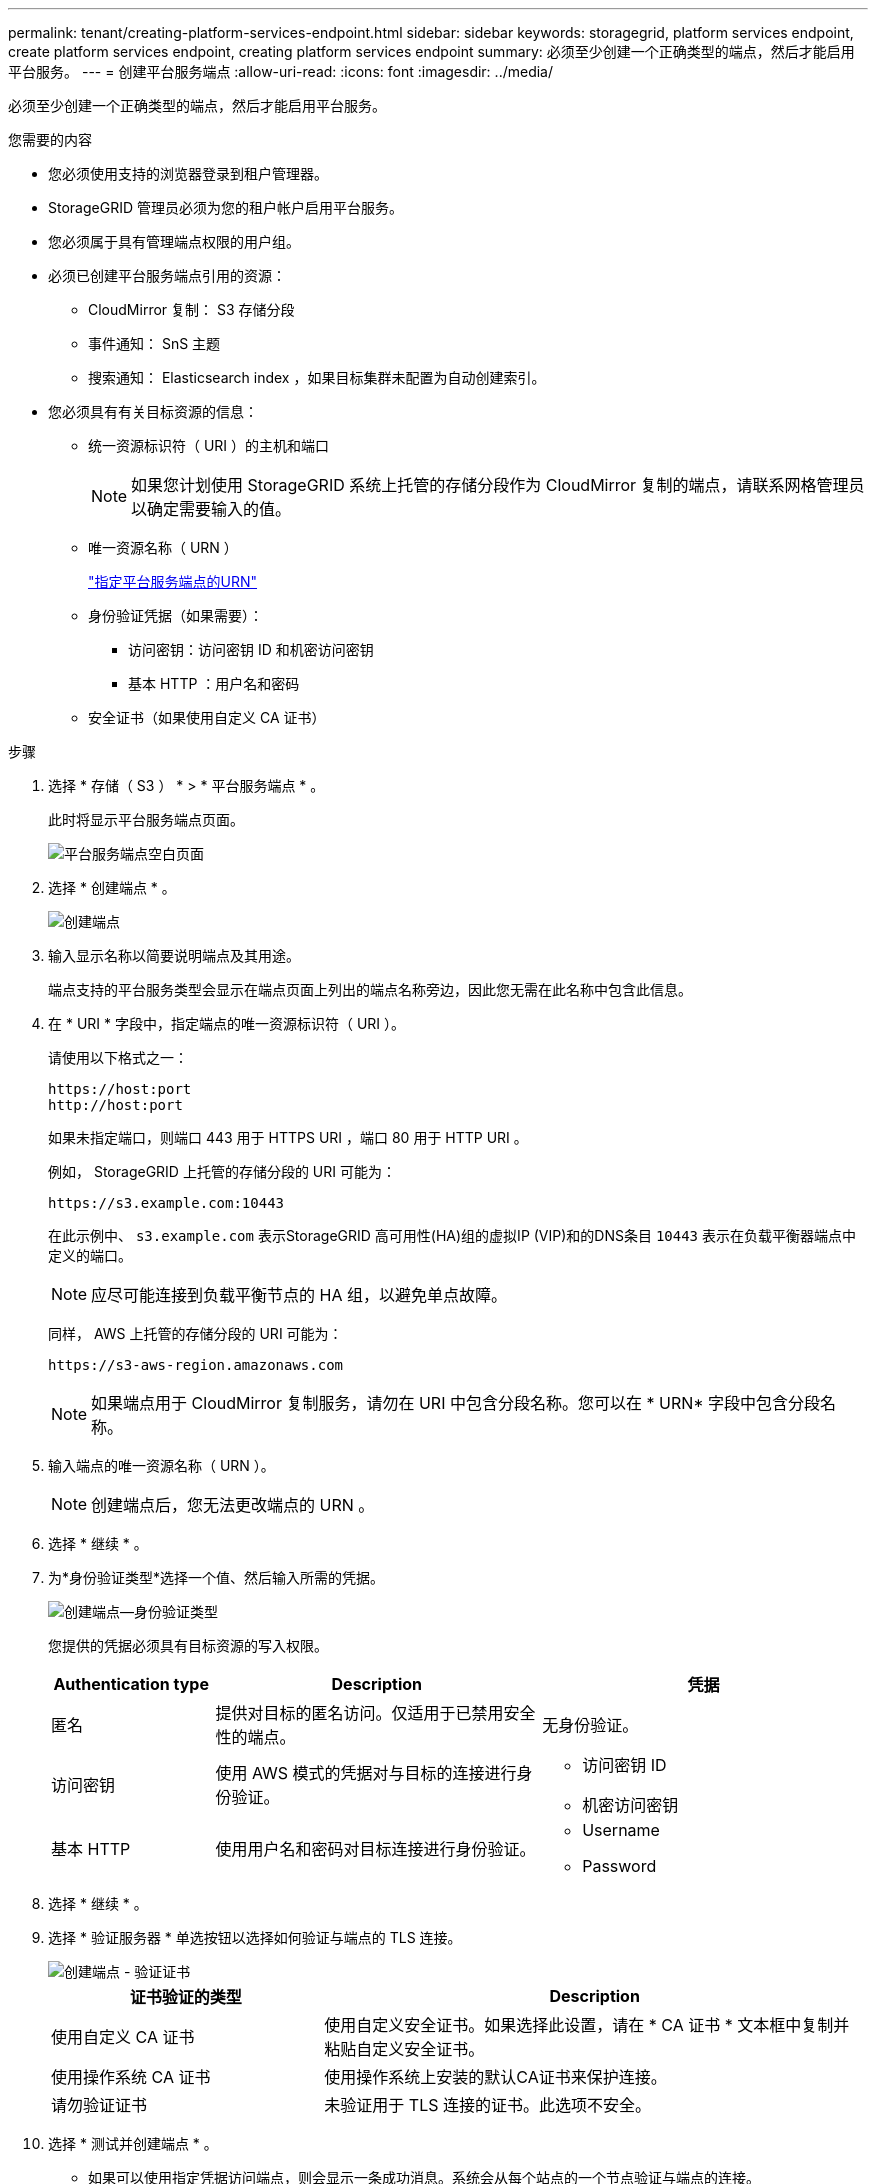 ---
permalink: tenant/creating-platform-services-endpoint.html 
sidebar: sidebar 
keywords: storagegrid, platform services endpoint, create platform services endpoint, creating platform services endpoint 
summary: 必须至少创建一个正确类型的端点，然后才能启用平台服务。 
---
= 创建平台服务端点
:allow-uri-read: 
:icons: font
:imagesdir: ../media/


[role="lead"]
必须至少创建一个正确类型的端点，然后才能启用平台服务。

.您需要的内容
* 您必须使用支持的浏览器登录到租户管理器。
* StorageGRID 管理员必须为您的租户帐户启用平台服务。
* 您必须属于具有管理端点权限的用户组。
* 必须已创建平台服务端点引用的资源：
+
** CloudMirror 复制： S3 存储分段
** 事件通知： SnS 主题
** 搜索通知： Elasticsearch index ，如果目标集群未配置为自动创建索引。


* 您必须具有有关目标资源的信息：
+
** 统一资源标识符（ URI ）的主机和端口
+

NOTE: 如果您计划使用 StorageGRID 系统上托管的存储分段作为 CloudMirror 复制的端点，请联系网格管理员以确定需要输入的值。

** 唯一资源名称（ URN ）
+
link:specifying-urn-for-platform-services-endpoint.html["指定平台服务端点的URN"]

** 身份验证凭据（如果需要）：
+
*** 访问密钥：访问密钥 ID 和机密访问密钥
*** 基本 HTTP ：用户名和密码


** 安全证书（如果使用自定义 CA 证书）




.步骤
. 选择 * 存储（ S3 ） * > * 平台服务端点 * 。
+
此时将显示平台服务端点页面。

+
image::../media/endpoints_page_blank.png[平台服务端点空白页面]

. 选择 * 创建端点 * 。
+
image::../media/endpoint_create.png[创建端点]

. 输入显示名称以简要说明端点及其用途。
+
端点支持的平台服务类型会显示在端点页面上列出的端点名称旁边，因此您无需在此名称中包含此信息。

. 在 * URI * 字段中，指定端点的唯一资源标识符（ URI ）。
+
请使用以下格式之一：

+
[listing]
----
https://host:port
http://host:port
----
+
如果未指定端口，则端口 443 用于 HTTPS URI ，端口 80 用于 HTTP URI 。

+
例如， StorageGRID 上托管的存储分段的 URI 可能为：

+
[listing]
----
https://s3.example.com:10443
----
+
在此示例中、 `s3.example.com` 表示StorageGRID 高可用性(HA)组的虚拟IP (VIP)和的DNS条目 `10443` 表示在负载平衡器端点中定义的端口。

+

NOTE: 应尽可能连接到负载平衡节点的 HA 组，以避免单点故障。

+
同样， AWS 上托管的存储分段的 URI 可能为：

+
[listing]
----
https://s3-aws-region.amazonaws.com
----
+

NOTE: 如果端点用于 CloudMirror 复制服务，请勿在 URI 中包含分段名称。您可以在 * URN* 字段中包含分段名称。

. 输入端点的唯一资源名称（ URN ）。
+

NOTE: 创建端点后，您无法更改端点的 URN 。

. 选择 * 继续 * 。
. 为*身份验证类型*选择一个值、然后输入所需的凭据。
+
image::../media/endpoint_create_authentication_type.png[创建端点—身份验证类型]

+
您提供的凭据必须具有目标资源的写入权限。

+
[cols="1a,2a,2a"]
|===
| Authentication type | Description | 凭据 


 a| 
匿名
 a| 
提供对目标的匿名访问。仅适用于已禁用安全性的端点。
 a| 
无身份验证。



 a| 
访问密钥
 a| 
使用 AWS 模式的凭据对与目标的连接进行身份验证。
 a| 
** 访问密钥 ID
** 机密访问密钥




 a| 
基本 HTTP
 a| 
使用用户名和密码对目标连接进行身份验证。
 a| 
** Username
** Password


|===
. 选择 * 继续 * 。
. 选择 * 验证服务器 * 单选按钮以选择如何验证与端点的 TLS 连接。
+
image::../media/endpoint_create_verify_server.png[创建端点 - 验证证书]

+
[cols="1a,2a"]
|===
| 证书验证的类型 | Description 


 a| 
使用自定义 CA 证书
 a| 
使用自定义安全证书。如果选择此设置，请在 * CA 证书 * 文本框中复制并粘贴自定义安全证书。



 a| 
使用操作系统 CA 证书
 a| 
使用操作系统上安装的默认CA证书来保护连接。



 a| 
请勿验证证书
 a| 
未验证用于 TLS 连接的证书。此选项不安全。

|===
. 选择 * 测试并创建端点 * 。
+
** 如果可以使用指定凭据访问端点，则会显示一条成功消息。系统会从每个站点的一个节点验证与端点的连接。
** 如果端点验证失败，则会显示一条错误消息。如果需要修改端点以更正错误，请选择 * 返回到端点详细信息 * 并更新此信息。然后，选择 * 测试并创建端点 * 。
+

NOTE: 如果未为租户帐户启用平台服务，则端点创建将失败。请与 StorageGRID 管理员联系。





配置端点后，您可以使用其 URN 配置平台服务。

.相关信息
link:specifying-urn-for-platform-services-endpoint.html["指定平台服务端点的URN"]

link:configuring-cloudmirror-replication.html["配置CloudMirror复制"]

link:configuring-event-notifications.html["配置事件通知"]

link:configuring-search-integration-service.html["配置搜索集成服务"]
